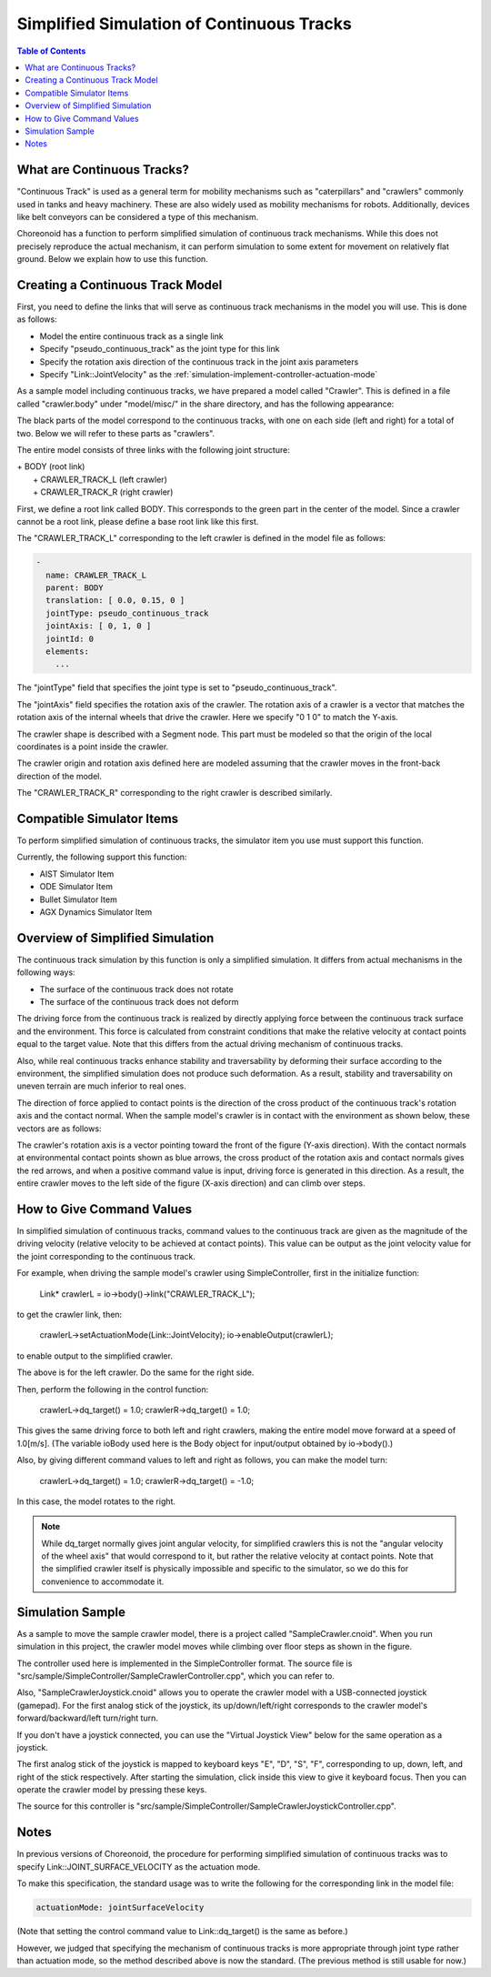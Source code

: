 Simplified Simulation of Continuous Tracks
==========================================

.. sectionauthor:: Shin'ichiro Nakaoka <s.nakaoka@aist.go.jp>

.. contents:: Table of Contents
   :local:

.. highlight:: cpp


What are Continuous Tracks?
---------------------------

"Continuous Track" is used as a general term for mobility mechanisms such as "caterpillars" and "crawlers" commonly used in tanks and heavy machinery. These are also widely used as mobility mechanisms for robots. Additionally, devices like belt conveyors can be considered a type of this mechanism.

Choreonoid has a function to perform simplified simulation of continuous track mechanisms. While this does not precisely reproduce the actual mechanism, it can perform simulation to some extent for movement on relatively flat ground. Below we explain how to use this function.

Creating a Continuous Track Model
---------------------------------

First, you need to define the links that will serve as continuous track mechanisms in the model you will use. This is done as follows:

* Model the entire continuous track as a single link
* Specify "pseudo_continuous_track" as the joint type for this link
* Specify the rotation axis direction of the continuous track in the joint axis parameters
* Specify "Link::JointVelocity" as the :ref:`simulation-implement-controller-actuation-mode`

As a sample model including continuous tracks, we have prepared a model called "Crawler". This is defined in a file called "crawler.body" under "model/misc/" in the share directory, and has the following appearance:

.. image:: images/crawler-model.png

The black parts of the model correspond to the continuous tracks, with one on each side (left and right) for a total of two. Below we will refer to these parts as "crawlers".

The entire model consists of three links with the following joint structure:

| + BODY (root link)
|   + CRAWLER_TRACK_L (left crawler)
|   + CRAWLER_TRACK_R (right crawler)

First, we define a root link called BODY. This corresponds to the green part in the center of the model. Since a crawler cannot be a root link, please define a base root link like this first.

The "CRAWLER_TRACK_L" corresponding to the left crawler is defined in the model file as follows:

.. code-block:: yaml

 -
   name: CRAWLER_TRACK_L
   parent: BODY
   translation: [ 0.0, 0.15, 0 ]
   jointType: pseudo_continuous_track
   jointAxis: [ 0, 1, 0 ]
   jointId: 0
   elements:
     ...

The "jointType" field that specifies the joint type is set to "pseudo_continuous_track".

The "jointAxis" field specifies the rotation axis of the crawler. The rotation axis of a crawler is a vector that matches the rotation axis of the internal wheels that drive the crawler. Here we specify "0 1 0" to match the Y-axis.

The crawler shape is described with a Segment node. This part must be modeled so that the origin of the local coordinates is a point inside the crawler.

The crawler origin and rotation axis defined here are modeled assuming that the crawler moves in the front-back direction of the model.

The "CRAWLER_TRACK_R" corresponding to the right crawler is described similarly.

Compatible Simulator Items
--------------------------

To perform simplified simulation of continuous tracks, the simulator item you use must support this function.

Currently, the following support this function:

* AIST Simulator Item
* ODE Simulator Item
* Bullet Simulator Item
* AGX Dynamics Simulator Item


Overview of Simplified Simulation
---------------------------------

The continuous track simulation by this function is only a simplified simulation. It differs from actual mechanisms in the following ways:

* The surface of the continuous track does not rotate
* The surface of the continuous track does not deform

The driving force from the continuous track is realized by directly applying force between the continuous track surface and the environment. This force is calculated from constraint conditions that make the relative velocity at contact points equal to the target value. Note that this differs from the actual driving mechanism of continuous tracks.

Also, while real continuous tracks enhance stability and traversability by deforming their surface according to the environment, the simplified simulation does not produce such deformation. As a result, stability and traversability on uneven terrain are much inferior to real ones.

The direction of force applied to contact points is the direction of the cross product of the continuous track's rotation axis and the contact normal. When the sample model's crawler is in contact with the environment as shown below, these vectors are as follows:

.. image:: images/crawler-vectors.png

The crawler's rotation axis is a vector pointing toward the front of the figure (Y-axis direction). With the contact normals at environmental contact points shown as blue arrows, the cross product of the rotation axis and contact normals gives the red arrows, and when a positive command value is input, driving force is generated in this direction. As a result, the entire crawler moves to the left side of the figure (X-axis direction) and can climb over steps.


How to Give Command Values
--------------------------

In simplified simulation of continuous tracks, command values to the continuous track are given as the magnitude of the driving velocity (relative velocity to be achieved at contact points). This value can be output as the joint velocity value for the joint corresponding to the continuous track.

For example, when driving the sample model's crawler using SimpleController, first in the initialize function:

 Link* crawlerL = io->body()->link("CRAWLER_TRACK_L");

to get the crawler link, then:

 crawlerL->setActuationMode(Link::JointVelocity);
 io->enableOutput(crawlerL);

to enable output to the simplified crawler.

The above is for the left crawler. Do the same for the right side.

Then, perform the following in the control function:

 crawlerL->dq_target() = 1.0;
 crawlerR->dq_target() = 1.0;

This gives the same driving force to both left and right crawlers, making the entire model move forward at a speed of 1.0[m/s]. (The variable ioBody used here is the Body object for input/output obtained by io->body().)

Also, by giving different command values to left and right as follows, you can make the model turn:

 crawlerL->dq_target() =  1.0;
 crawlerR->dq_target() = -1.0;

In this case, the model rotates to the right.

.. note:: While dq_target normally gives joint angular velocity, for simplified crawlers this is not the "angular velocity of the wheel axis" that would correspond to it, but rather the relative velocity at contact points. Note that the simplified crawler itself is physically impossible and specific to the simulator, so we do this for convenience to accommodate it.

Simulation Sample
-----------------

As a sample to move the sample crawler model, there is a project called "SampleCrawler.cnoid". When you run simulation in this project, the crawler model moves while climbing over floor steps as shown in the figure.

.. image:: images/SampleCrawlerProject.png

The controller used here is implemented in the SimpleController format. The source file is "src/sample/SimpleController/SampleCrawlerController.cpp", which you can refer to.

Also, "SampleCrawlerJoystick.cnoid" allows you to operate the crawler model with a USB-connected joystick (gamepad). For the first analog stick of the joystick, its up/down/left/right corresponds to the crawler model's forward/backward/left turn/right turn.

If you don't have a joystick connected, you can use the "Virtual Joystick View" below for the same operation as a joystick.

.. image:: images/VirtualJoystickView.png

The first analog stick of the joystick is mapped to keyboard keys "E", "D", "S", "F", corresponding to up, down, left, and right of the stick respectively. After starting the simulation, click inside this view to give it keyboard focus. Then you can operate the crawler model by pressing these keys.

The source for this controller is "src/sample/SimpleController/SampleCrawlerJoystickController.cpp".


Notes
-----

In previous versions of Choreonoid, the procedure for performing simplified simulation of continuous tracks was to specify Link::JOINT_SURFACE_VELOCITY as the actuation mode.

To make this specification, the standard usage was to write the following for the corresponding link in the model file:

.. code-block:: yaml

 actuationMode: jointSurfaceVelocity

(Note that setting the control command value to Link::dq_target() is the same as before.)

However, we judged that specifying the mechanism of continuous tracks is more appropriate through joint type rather than actuation mode, so the method described above is now the standard. (The previous method is still usable for now.)

.. In fact, the current method was the one adopted in even earlier versions of Choreonoid, so we have returned to that. We apologize for the back-and-forth changes in the standard method, but we hope you understand.